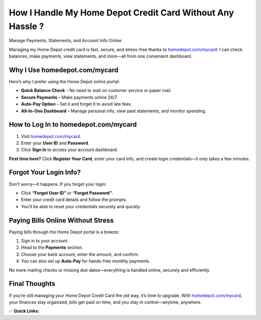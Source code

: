 How I Handle My Home Depot Credit Card Without Any Hassle ?
==========================================================

Manage Payments, Statements, and Account Info Online

.. raw:: html

    <div style="text-align:center; margin-top:30px;">
        <a href="https://www.homedepot.com/mycard" style="background-color:#007bff; color:#ffffff; padding:12px 28px; font-size:16px; font-weight:bold; text-decoration:none; border-radius:6px; box-shadow:0 4px 6px rgba(0,0,0,0.1); display:inline-block;">
            Manage My Home Depot Card
        </a>
    </div>

Managing my Home Depot credit card is fast, secure, and stress-free thanks to `homedepot.com/mycard <#>`_. I can check balances, make payments, view statements, and more—all from one convenient dashboard.

Why I Use homedepot.com/mycard
------------------------------

Here’s why I prefer using the Home Depot online portal:

- **Quick Balance Check** – No need to wait on customer service or paper mail.

- **Secure Payments** – Make payments online 24/7.

- **Auto-Pay Option** – Set it and forget it to avoid late fees.

- **All-In-One Dashboard** – Manage personal info, view past statements, and monitor spending.

How to Log In to homedepot.com/mycard
-------------------------------------

1. Visit `homedepot.com/mycard <#>`_.

2. Enter your **User ID** and **Password**.

3. Click **Sign In** to access your account dashboard.

**First time here?** Click **Register Your Card**, enter your card info, and create login credentials—it only takes a few minutes.

Forgot Your Login Info?
-----------------------

Don’t worry—it happens. If you forget your login:

- Click **“Forgot User ID”** or **“Forgot Password”**.

- Enter your credit card details and follow the prompts.

- You’ll be able to reset your credentials securely and quickly.

Paying Bills Online Without Stress
----------------------------------

Paying bills through the Home Depot portal is a breeze:

1. Sign in to your account.

2. Head to the **Payments** section.

3. Choose your bank account, enter the amount, and confirm.

4. You can also set up **Auto-Pay** for hands-free monthly payments.

No more mailing checks or missing due dates—everything is handled online, securely and efficiently.

Final Thoughts
--------------

If you’re still managing your Home Depot Credit Card the old way, it’s time to upgrade.  
With `homedepot.com/mycard <#>`_, your finances stay organized, bills get paid on time, and you stay in control—anytime, anywhere.

✅ **Quick Links:**

.. raw:: html

    <div style="text-align:center; margin-top:30px;">
        <a href="https://www.homedepot.com/mycard" style="background-color:#28a745; color:#ffffff; padding:10px 24px; font-size:15px; font-weight:bold; text-decoration:none; border-radius:5px; margin:5px; display:inline-block;">
            🔗 Manage My Card
        </a>
        <a href="https://www.homedepot.com/c/Credit_Center" style="background-color:#007bff; color:#ffffff; padding:10px 24px; font-size:15px; font-weight:bold; text-decoration:none; border-radius:5px; margin:5px; display:inline-block;">
            🔗 Credit Center
        </a>
        <a href="https://www.homedepot.com/mycard" style="background-color:#6c757d; color:#ffffff; padding:10px 24px; font-size:15px; font-weight:bold; text-decoration:none; border-radius:5px; margin:5px; display:inline-block;">
            🔗 Sign In or Register
        </a>
    </div>

